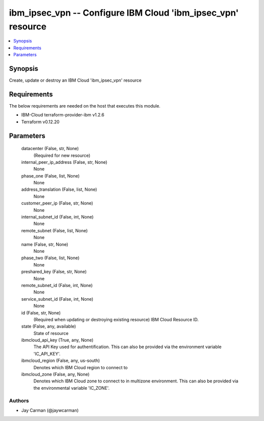
ibm_ipsec_vpn -- Configure IBM Cloud 'ibm_ipsec_vpn' resource
=============================================================

.. contents::
   :local:
   :depth: 1


Synopsis
--------

Create, update or destroy an IBM Cloud 'ibm_ipsec_vpn' resource



Requirements
------------
The below requirements are needed on the host that executes this module.

- IBM-Cloud terraform-provider-ibm v1.2.6
- Terraform v0.12.20



Parameters
----------

  datacenter (False, str, None)
    (Required for new resource)


  internal_peer_ip_address (False, str, None)
    None


  phase_one (False, list, None)
    None


  address_translation (False, list, None)
    None


  customer_peer_ip (False, str, None)
    None


  internal_subnet_id (False, int, None)
    None


  remote_subnet (False, list, None)
    None


  name (False, str, None)
    None


  phase_two (False, list, None)
    None


  preshared_key (False, str, None)
    None


  remote_subnet_id (False, int, None)
    None


  service_subnet_id (False, int, None)
    None


  id (False, str, None)
    (Required when updating or destroying existing resource) IBM Cloud Resource ID.


  state (False, any, available)
    State of resource


  ibmcloud_api_key (True, any, None)
    The API Key used for authentification. This can also be provided via the environment variable 'IC_API_KEY'.


  ibmcloud_region (False, any, us-south)
    Denotes which IBM Cloud region to connect to


  ibmcloud_zone (False, any, None)
    Denotes which IBM Cloud zone to connect to in multizone environment. This can also be provided via the environmental variable 'IC_ZONE'.













Authors
~~~~~~~

- Jay Carman (@jaywcarman)

